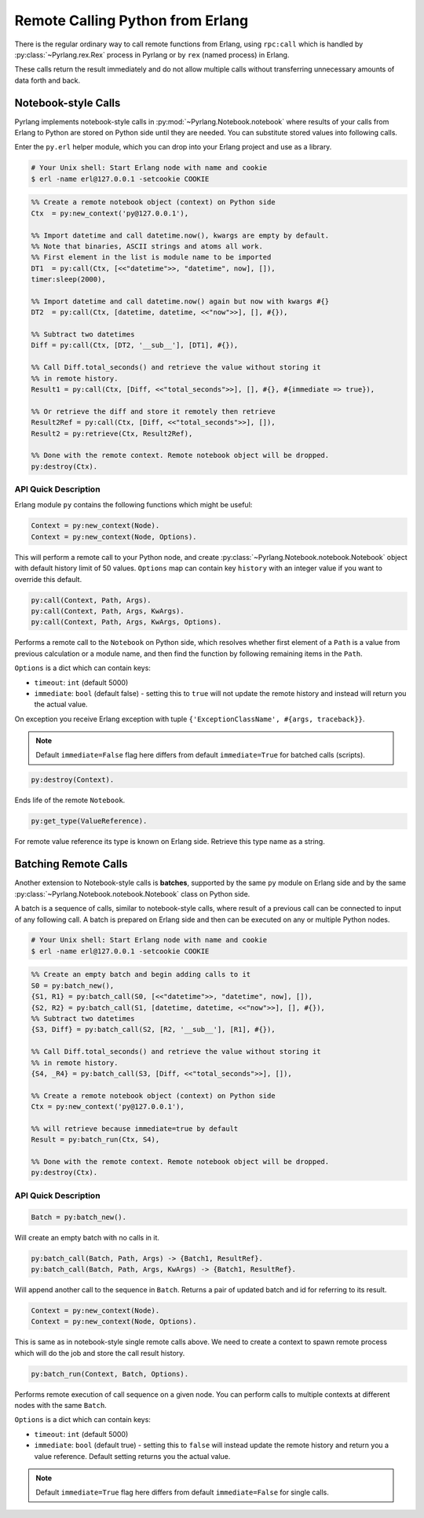 Remote Calling Python from Erlang
=================================

There is the regular ordinary way to call remote functions from Erlang, using
``rpc:call`` which is handled by :py:class:`~Pyrlang.rex.Rex` process in Pyrlang
or by ``rex`` (named process) in Erlang.

These calls return the result immediately and do not allow multiple
calls without transferring unnecessary amounts of data forth and back.


Notebook-style Calls
--------------------

Pyrlang implements notebook-style calls in :py:mod:`~Pyrlang.Notebook.notebook`
where results of your calls from Erlang to Python are stored on Python side
until they are needed. You can substitute stored values into following calls.

Enter the ``py.erl`` helper module, which you can drop into your Erlang project
and use as a library.

.. code-block:: shell

    # Your Unix shell: Start Erlang node with name and cookie
    $ erl -name erl@127.0.0.1 -setcookie COOKIE

.. code-block:: erlang

    %% Create a remote notebook object (context) on Python side
    Ctx  = py:new_context('py@127.0.0.1'),

    %% Import datetime and call datetime.now(), kwargs are empty by default.
    %% Note that binaries, ASCII strings and atoms all work.
    %% First element in the list is module name to be imported
    DT1  = py:call(Ctx, [<<"datetime">>, "datetime", now], []),
    timer:sleep(2000),

    %% Import datetime and call datetime.now() again but now with kwargs #{}
    DT2  = py:call(Ctx, [datetime, datetime, <<"now">>], [], #{}),

    %% Subtract two datetimes
    Diff = py:call(Ctx, [DT2, '__sub__'], [DT1], #{}),

    %% Call Diff.total_seconds() and retrieve the value without storing it
    %% in remote history.
    Result1 = py:call(Ctx, [Diff, <<"total_seconds">>], [], #{}, #{immediate => true}),

    %% Or retrieve the diff and store it remotely then retrieve
    Result2Ref = py:call(Ctx, [Diff, <<"total_seconds">>], []),
    Result2 = py:retrieve(Ctx, Result2Ref),

    %% Done with the remote context. Remote notebook object will be dropped.
    py:destroy(Ctx).


API Quick Description
`````````````````````

Erlang module ``py`` contains the following functions which might be useful:

.. code-block:: erlang

    Context = py:new_context(Node).
    Context = py:new_context(Node, Options).

This will perform a remote call to your Python node, and create
:py:class:`~Pyrlang.Notebook.notebook.Notebook` object with default history
limit of 50 values. ``Options`` map can contain key ``history`` with an integer
value if you want to override this default.

.. code-block:: erlang

    py:call(Context, Path, Args).
    py:call(Context, Path, Args, KwArgs).
    py:call(Context, Path, Args, KwArgs, Options).

Performs a remote call to the ``Notebook`` on Python side, which resolves
whether first element of a ``Path`` is a value from previous calculation or
a module name, and then find the function by following remaining items in
the ``Path``.

``Options`` is a dict which can contain keys:

*   ``timeout``: ``int`` (default 5000)
*   ``immediate``: ``bool`` (default false) - setting this to ``true`` will not
    update the remote history and instead will return you the actual value.

On exception you receive Erlang exception with tuple
``{'ExceptionClassName', #{args, traceback}}``.

.. note::
    Default ``immediate=False`` flag here differs from default
    ``immediate=True`` for batched calls (scripts).

.. code-block:: erlang

    py:destroy(Context).

Ends life of the remote ``Notebook``.

.. code-block:: erlang

    py:get_type(ValueReference).

For remote value reference its type is known on Erlang side.
Retrieve this type name as a string.


Batching Remote Calls
---------------------

Another extension to Notebook-style calls is **batches**, supported by the same
``py`` module on Erlang side and by the same
:py:class:`~Pyrlang.Notebook.notebook.Notebook` class on Python side.

A batch is a sequence of calls, similar to notebook-style calls, where result
of a previous call can be connected to input of any following call. A batch
is prepared on Erlang side and then can be executed on any or multiple
Python nodes.


.. code-block:: shell

    # Your Unix shell: Start Erlang node with name and cookie
    $ erl -name erl@127.0.0.1 -setcookie COOKIE

.. code-block:: erlang

    %% Create an empty batch and begin adding calls to it
    S0 = py:batch_new(),
    {S1, R1} = py:batch_call(S0, [<<"datetime">>, "datetime", now], []),
    {S2, R2} = py:batch_call(S1, [datetime, datetime, <<"now">>], [], #{}),
    %% Subtract two datetimes
    {S3, Diff} = py:batch_call(S2, [R2, '__sub__'], [R1], #{}),

    %% Call Diff.total_seconds() and retrieve the value without storing it
    %% in remote history.
    {S4, _R4} = py:batch_call(S3, [Diff, <<"total_seconds">>], []),

    %% Create a remote notebook object (context) on Python side
    Ctx = py:new_context('py@127.0.0.1'),

    %% will retrieve because immediate=true by default
    Result = py:batch_run(Ctx, S4),

    %% Done with the remote context. Remote notebook object will be dropped.
    py:destroy(Ctx).


API Quick Description
`````````````````````

.. code-block:: erlang

    Batch = py:batch_new().

Will create an empty batch with no calls in it.

.. code-block:: erlang

    py:batch_call(Batch, Path, Args) -> {Batch1, ResultRef}.
    py:batch_call(Batch, Path, Args, KwArgs) -> {Batch1, ResultRef}.

Will append another call to the sequence in ``Batch``. Returns a pair of
updated batch and id for referring to its result.

.. code-block:: erlang

    Context = py:new_context(Node).
    Context = py:new_context(Node, Options).

This is same as in notebook-style single remote calls above. We need to create
a context to spawn remote process which will do the job and store the call
result history.

.. code-block:: erlang

    py:batch_run(Context, Batch, Options).

Performs remote execution of call sequence on a given node. You can perform
calls to multiple contexts at different nodes with the same ``Batch``.

``Options`` is a dict which can contain keys:

*   ``timeout``: ``int`` (default 5000)
*   ``immediate``: ``bool`` (default true) - setting this to ``false`` will
    instead update the remote history and return you a value reference. Default
    setting returns you the actual value.

.. note::
    Default ``immediate=True`` flag here differs from default
    ``immediate=False`` for single calls.
